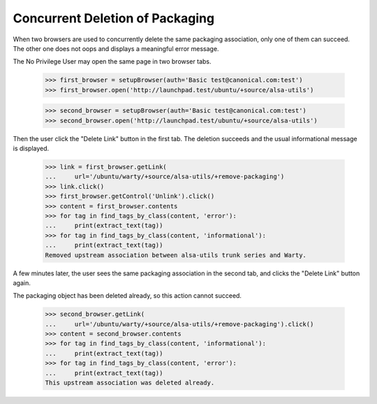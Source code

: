 Concurrent Deletion of Packaging
================================

When two browsers are used to concurrently delete the same packaging
association, only one of them can succeed. The other one does not oops
and displays a meaningful error message.

The No Privilege User may open the same page in two browser tabs.

    >>> first_browser = setupBrowser(auth='Basic test@canonical.com:test')
    >>> first_browser.open('http://launchpad.test/ubuntu/+source/alsa-utils')

    >>> second_browser = setupBrowser(auth='Basic test@canonical.com:test')
    >>> second_browser.open('http://launchpad.test/ubuntu/+source/alsa-utils')

Then the user click the "Delete Link" button in the first tab. The
deletion succeeds and the usual informational message is displayed.

    >>> link = first_browser.getLink(
    ...     url='/ubuntu/warty/+source/alsa-utils/+remove-packaging')
    >>> link.click()
    >>> first_browser.getControl('Unlink').click()
    >>> content = first_browser.contents
    >>> for tag in find_tags_by_class(content, 'error'):
    ...     print(extract_text(tag))
    >>> for tag in find_tags_by_class(content, 'informational'):
    ...     print(extract_text(tag))
    Removed upstream association between alsa-utils trunk series and Warty.

A few minutes later, the user sees the same packaging association in the
second tab, and clicks the "Delete Link" button again.

The packaging object has been deleted already, so this action cannot
succeed.

    >>> second_browser.getLink(
    ...     url='/ubuntu/warty/+source/alsa-utils/+remove-packaging').click()
    >>> content = second_browser.contents
    >>> for tag in find_tags_by_class(content, 'informational'):
    ...     print(extract_text(tag))
    >>> for tag in find_tags_by_class(content, 'error'):
    ...     print(extract_text(tag))
    This upstream association was deleted already.
